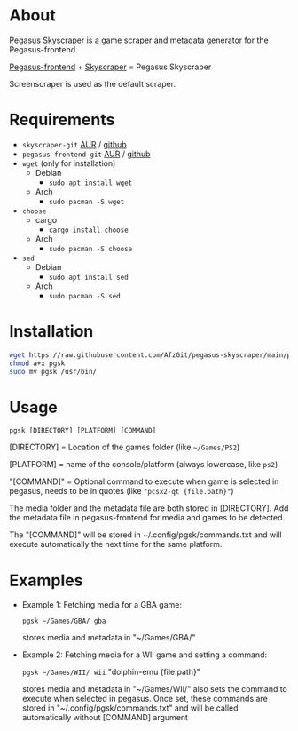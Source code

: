 * About
Pegasus Skyscraper is a game scraper and metadata generator for the Pegasus-frontend.

[[https://github.com/mmatyas/pegasus-frontend][Pegasus-frontend]] + [[https://github.com/muldjord/skyscraper][Skyscraper]] = Pegasus Skyscraper

Screenscraper is used as the default scraper.
* Requirements
+ =skyscraper-git= [[https://aur.archlinux.org/packages/skyscraper-git][AUR]] / [[https://github.com/muldjord/skyscraper][github]]
+ =pegasus-frontend-git= [[https://aur.archlinux.org/packages/pegasus-frontend-git][AUR]] / [[https://github.com/mmatyas/pegasus-frontend][github]]
+ =wget= (only for installation)
  - Debian
    - =sudo apt install wget=
  - Arch
    - =sudo pacman -S wget=
+ =choose=
  - cargo
    - =cargo install choose=
  - Arch
    - =sudo pacman -S choose=
+ =sed=
  - Debian
    - =sudo apt install sed=
  - Arch
    - =sudo pacman -S sed=
* Installation
#+BEGIN_SRC bash
wget https://raw.githubusercontent.com/AfzGit/pegasus-skyscraper/main/pgsk
chmod a+x pgsk
sudo mv pgsk /usr/bin/
#+END_SRC
* Usage
=pgsk [DIRECTORY] [PLATFORM] [COMMAND]=

[DIRECTORY] = Location of the games folder (like =~/Games/PS2=)

[PLATFORM] = name of the console/platform (always lowercase, like =ps2=)

"[COMMAND]" = Optional command to execute when game is selected in pegasus, needs to be in quotes (like ="pcsx2-qt {file.path}"=)

The media folder and the metadata file are both stored in [DIRECTORY]. Add the metadata file in pegasus-frontend for media and games to be detected.

The "[COMMAND]" will be stored in ~/.config/pgsk/commands.txt and will execute automatically the next time for the same platform.
* Examples
- Example 1:
  Fetching media for a GBA game:

  =pgsk ~/Games/GBA/ gba=

  stores media and metadata in "~/Games/GBA/"
- Example 2:
  Fetching media for a WII game and setting a command:

  =pgsk ~/Games/WII/ wii= "dolphin-emu {file.path}"

  stores media and metadata in "~/Games/WII/"
  also sets the command to execute when selected in pegasus.
  Once set, these commands are stored in "~/.config/pgsk/commands.txt" and will be called automatically without [COMMAND] argument
